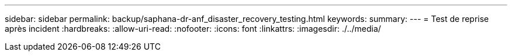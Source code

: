 ---
sidebar: sidebar 
permalink: backup/saphana-dr-anf_disaster_recovery_testing.html 
keywords:  
summary:  
---
= Test de reprise après incident
:hardbreaks:
:allow-uri-read: 
:nofooter: 
:icons: font
:linkattrs: 
:imagesdir: ./../media/


